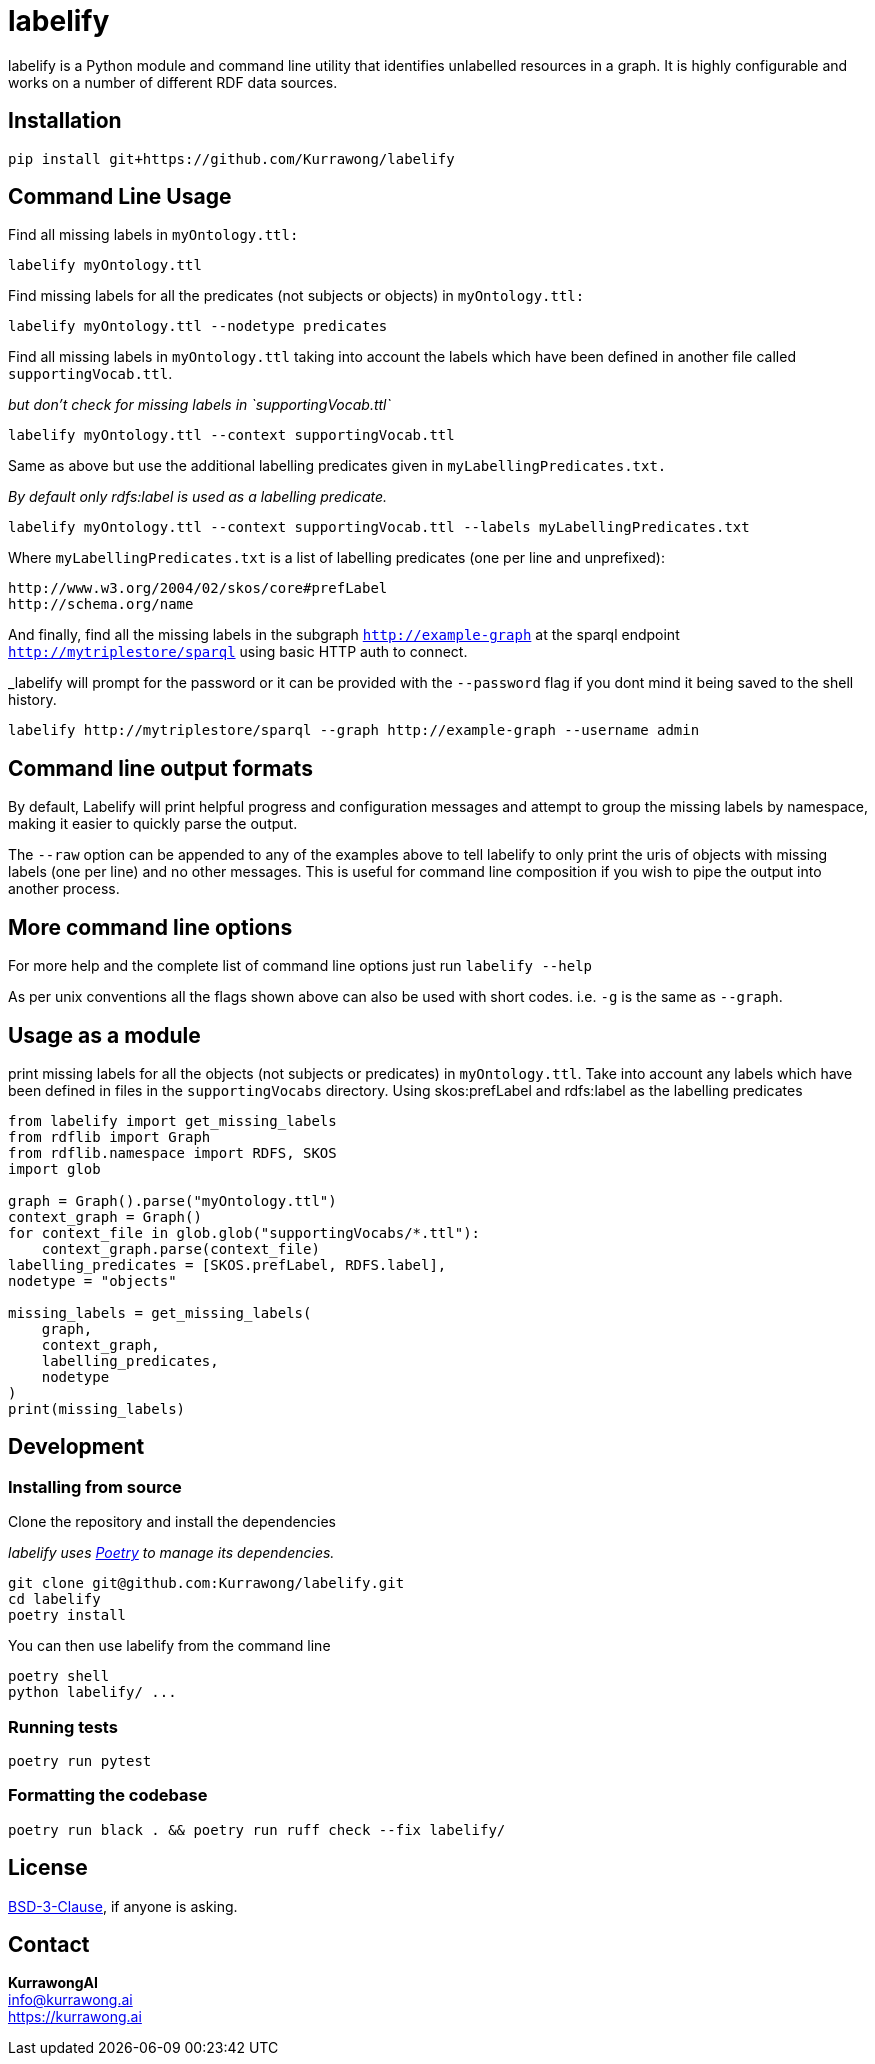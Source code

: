 = labelify

labelify is a Python module and command line utility that identifies unlabelled resources in a graph.
It is highly configurable and works on a number of different RDF data sources.

== Installation

[source,shell]
----
pip install git+https://github.com/Kurrawong/labelify
----

== Command Line Usage

Find all missing labels in `myOntology.ttl:`

[source,shell]
----
labelify myOntology.ttl
----

Find missing labels for all the predicates (not subjects or objects) in `myOntology.ttl:`

[source,shell]
----
labelify myOntology.ttl --nodetype predicates
----

Find all missing labels in `myOntology.ttl` taking into account the labels which have been defined in
another file called `supportingVocab.ttl`.

_but don't check for missing labels in `supportingVocab.ttl`_

[source,shell]
----
labelify myOntology.ttl --context supportingVocab.ttl
----

Same as above but use the additional labelling predicates given in `myLabellingPredicates.txt.`

_By default only rdfs:label is used as a labelling predicate._

[source,shell]
----
labelify myOntology.ttl --context supportingVocab.ttl --labels myLabellingPredicates.txt
----

Where `myLabellingPredicates.txt` is a list of labelling predicates (one per line and unprefixed):

[source,txt]
----
http://www.w3.org/2004/02/skos/core#prefLabel
http://schema.org/name
----

And finally, find all the missing labels in the subgraph `http://example-graph`
at the sparql endpoint `http://mytriplestore/sparql` using basic HTTP auth to connect.

_labelify will prompt for the password or it can be provided with the `--password` flag if you dont
mind it being saved to the shell history.

[source,shell]
----
labelify http://mytriplestore/sparql --graph http://example-graph --username admin
----

== Command line output formats

By default, Labelify will print helpful progress and configuration messages and attempt to group the
missing labels by namespace, making it easier to quickly parse the output.

The `--raw` option can be appended to any of the examples above to tell labelify to only print the
uris of objects with missing labels (one per line) and no other messages. This is useful for command
line composition if you wish to pipe the output into another process.

== More command line options

For more help and the complete list of command line options just run `labelify --help`

As per unix conventions all the flags shown above can also be used with short codes.
i.e. `-g` is the same as `--graph`.

== Usage as a module

print missing labels for all the objects (not subjects or predicates) in `myOntology.ttl`.
Take into account any labels which have been defined in files in the `supportingVocabs` directory.
Using skos:prefLabel and rdfs:label as the labelling predicates

[source,python]
----
from labelify import get_missing_labels
from rdflib import Graph
from rdflib.namespace import RDFS, SKOS
import glob

graph = Graph().parse("myOntology.ttl")
context_graph = Graph()
for context_file in glob.glob("supportingVocabs/*.ttl"):
    context_graph.parse(context_file)
labelling_predicates = [SKOS.prefLabel, RDFS.label],
nodetype = "objects"

missing_labels = get_missing_labels(
    graph,
    context_graph,
    labelling_predicates,
    nodetype
)
print(missing_labels)
----

== Development

=== Installing from source

Clone the repository and install the dependencies

_labelify uses https://python-poetry.org/[Poetry] to manage its dependencies._

[source,shell]
----
git clone git@github.com:Kurrawong/labelify.git
cd labelify
poetry install
----

You can then use labelify from the command line

[source,shell]
----
poetry shell
python labelify/ ...
----

=== Running tests

[source,shell]
----
poetry run pytest
----

=== Formatting the codebase

[source,shell]
----
poetry run black . && poetry run ruff check --fix labelify/
----

== License

https://opensource.org/license/bsd-3-clause/[BSD-3-Clause], if anyone is asking.


== Contact

*KurrawongAI* +
info@kurrawong.ai +
https://kurrawong.ai
